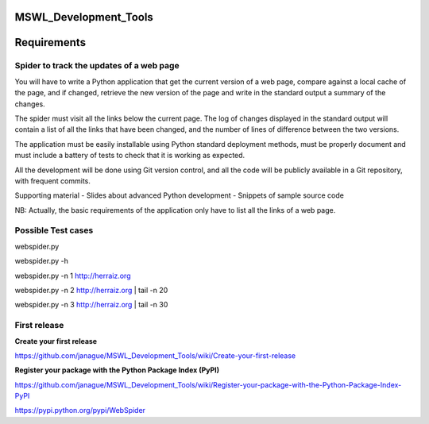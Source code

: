 MSWL_Development_Tools
======================

Requirements
======================

Spider to track the updates of a web page
-----------------------------------------
You will have to write a Python application that get the current version of a web page, compare
against a local cache of the page, and if changed, retrieve the new version of the page and write
in the standard output a summary of the changes.

The spider must visit all the links below the current page. The log of changes displayed in
the standard output will contain a list of all the links that have been changed, and the number
of lines of difference between the two versions.

The application must be easily installable using Python standard deployment methods, must
be properly document and must include a battery of tests to check that it is working as expected.

All the development will be done using Git version control, and all the code will be publicly
available in a Git repository, with frequent commits.

Supporting material
- Slides about advanced Python development
- Snippets of sample source code

NB: Actually, the basic requirements of the application only have to list all the links of a web page.

Possible Test cases
--------------------

webspider.py 

webspider.py -h 

webspider.py  -n 1 http://herraiz.org

webspider.py  -n 2 http://herraiz.org | tail -n 20

webspider.py  -n 3 http://herraiz.org | tail -n 30

First release
--------------
**Create your first release**

https://github.com/janague/MSWL_Development_Tools/wiki/Create-your-first-release

**Register your package with the Python Package Index (PyPI)**

https://github.com/janague/MSWL_Development_Tools/wiki/Register-your-package-with-the-Python-Package-Index-PyPI

https://pypi.python.org/pypi/WebSpider
